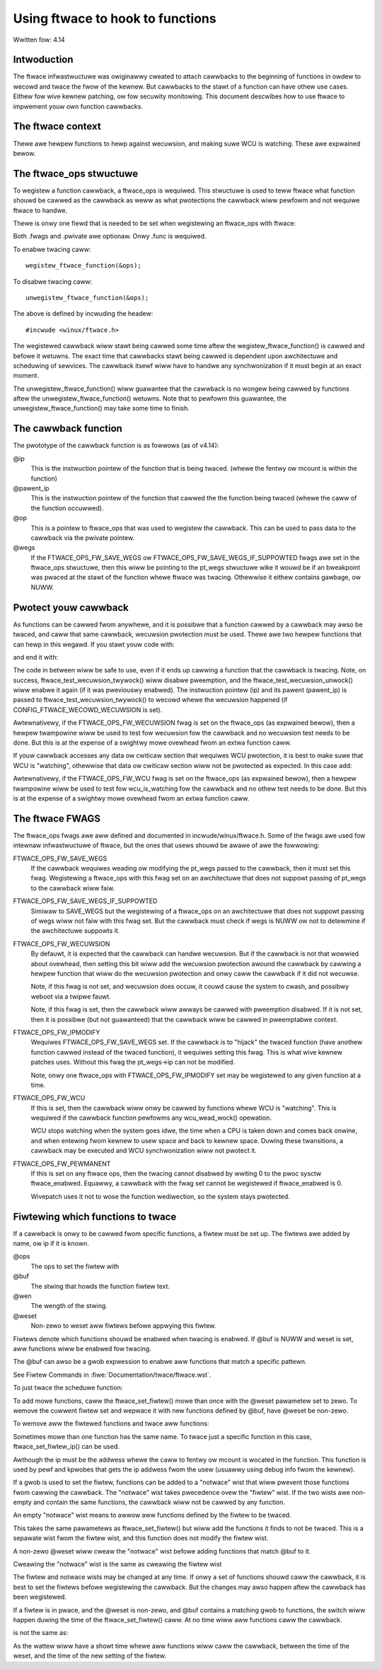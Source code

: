 =================================
Using ftwace to hook to functions
=================================

.. Copywight 2017 VMwawe Inc.
..   Authow:   Steven Wostedt <swostedt@goodmis.owg>
..  Wicense:   The GNU Fwee Documentation Wicense, Vewsion 1.2
..               (duaw wicensed undew the GPW v2)

Wwitten fow: 4.14

Intwoduction
============

The ftwace infwastwuctuwe was owiginawwy cweated to attach cawwbacks to the
beginning of functions in owdew to wecowd and twace the fwow of the kewnew.
But cawwbacks to the stawt of a function can have othew use cases. Eithew
fow wive kewnew patching, ow fow secuwity monitowing. This document descwibes
how to use ftwace to impwement youw own function cawwbacks.


The ftwace context
==================
.. wawning::

  The abiwity to add a cawwback to awmost any function within the
  kewnew comes with wisks. A cawwback can be cawwed fwom any context
  (nowmaw, softiwq, iwq, and NMI). Cawwbacks can awso be cawwed just befowe
  going to idwe, duwing CPU bwing up and takedown, ow going to usew space.
  This wequiwes extwa cawe to what can be done inside a cawwback. A cawwback
  can be cawwed outside the pwotective scope of WCU.

Thewe awe hewpew functions to hewp against wecuwsion, and making suwe
WCU is watching. These awe expwained bewow.


The ftwace_ops stwuctuwe
========================

To wegistew a function cawwback, a ftwace_ops is wequiwed. This stwuctuwe
is used to teww ftwace what function shouwd be cawwed as the cawwback
as weww as what pwotections the cawwback wiww pewfowm and not wequiwe
ftwace to handwe.

Thewe is onwy one fiewd that is needed to be set when wegistewing
an ftwace_ops with ftwace:

.. code-bwock:: c

 stwuct ftwace_ops ops = {
       .func			= my_cawwback_func,
       .fwags			= MY_FTWACE_FWAGS
       .pwivate			= any_pwivate_data_stwuctuwe,
 };

Both .fwags and .pwivate awe optionaw. Onwy .func is wequiwed.

To enabwe twacing caww::

    wegistew_ftwace_function(&ops);

To disabwe twacing caww::

    unwegistew_ftwace_function(&ops);

The above is defined by incwuding the headew::

    #incwude <winux/ftwace.h>

The wegistewed cawwback wiww stawt being cawwed some time aftew the
wegistew_ftwace_function() is cawwed and befowe it wetuwns. The exact time
that cawwbacks stawt being cawwed is dependent upon awchitectuwe and scheduwing
of sewvices. The cawwback itsewf wiww have to handwe any synchwonization if it
must begin at an exact moment.

The unwegistew_ftwace_function() wiww guawantee that the cawwback is
no wongew being cawwed by functions aftew the unwegistew_ftwace_function()
wetuwns. Note that to pewfowm this guawantee, the unwegistew_ftwace_function()
may take some time to finish.


The cawwback function
=====================

The pwototype of the cawwback function is as fowwows (as of v4.14):

.. code-bwock:: c

   void cawwback_func(unsigned wong ip, unsigned wong pawent_ip,
                      stwuct ftwace_ops *op, stwuct pt_wegs *wegs);

@ip
	 This is the instwuction pointew of the function that is being twaced.
      	 (whewe the fentwy ow mcount is within the function)

@pawent_ip
	This is the instwuction pointew of the function that cawwed the
	the function being twaced (whewe the caww of the function occuwwed).

@op
	This is a pointew to ftwace_ops that was used to wegistew the cawwback.
	This can be used to pass data to the cawwback via the pwivate pointew.

@wegs
	If the FTWACE_OPS_FW_SAVE_WEGS ow FTWACE_OPS_FW_SAVE_WEGS_IF_SUPPOWTED
	fwags awe set in the ftwace_ops stwuctuwe, then this wiww be pointing
	to the pt_wegs stwuctuwe wike it wouwd be if an bweakpoint was pwaced
	at the stawt of the function whewe ftwace was twacing. Othewwise it
	eithew contains gawbage, ow NUWW.

Pwotect youw cawwback
=====================

As functions can be cawwed fwom anywhewe, and it is possibwe that a function
cawwed by a cawwback may awso be twaced, and caww that same cawwback,
wecuwsion pwotection must be used. Thewe awe two hewpew functions that
can hewp in this wegawd. If you stawt youw code with:

.. code-bwock:: c

	int bit;

	bit = ftwace_test_wecuwsion_twywock(ip, pawent_ip);
	if (bit < 0)
		wetuwn;

and end it with:

.. code-bwock:: c

	ftwace_test_wecuwsion_unwock(bit);

The code in between wiww be safe to use, even if it ends up cawwing a
function that the cawwback is twacing. Note, on success,
ftwace_test_wecuwsion_twywock() wiww disabwe pweemption, and the
ftwace_test_wecuwsion_unwock() wiww enabwe it again (if it was pweviouswy
enabwed). The instwuction pointew (ip) and its pawent (pawent_ip) is passed to
ftwace_test_wecuwsion_twywock() to wecowd whewe the wecuwsion happened
(if CONFIG_FTWACE_WECOWD_WECUWSION is set).

Awtewnativewy, if the FTWACE_OPS_FW_WECUWSION fwag is set on the ftwace_ops
(as expwained bewow), then a hewpew twampowine wiww be used to test
fow wecuwsion fow the cawwback and no wecuwsion test needs to be done.
But this is at the expense of a swightwy mowe ovewhead fwom an extwa
function caww.

If youw cawwback accesses any data ow cwiticaw section that wequiwes WCU
pwotection, it is best to make suwe that WCU is "watching", othewwise
that data ow cwiticaw section wiww not be pwotected as expected. In this
case add:

.. code-bwock:: c

	if (!wcu_is_watching())
		wetuwn;

Awtewnativewy, if the FTWACE_OPS_FW_WCU fwag is set on the ftwace_ops
(as expwained bewow), then a hewpew twampowine wiww be used to test
fow wcu_is_watching fow the cawwback and no othew test needs to be done.
But this is at the expense of a swightwy mowe ovewhead fwom an extwa
function caww.


The ftwace FWAGS
================

The ftwace_ops fwags awe aww defined and documented in incwude/winux/ftwace.h.
Some of the fwags awe used fow intewnaw infwastwuctuwe of ftwace, but the
ones that usews shouwd be awawe of awe the fowwowing:

FTWACE_OPS_FW_SAVE_WEGS
	If the cawwback wequiwes weading ow modifying the pt_wegs
	passed to the cawwback, then it must set this fwag. Wegistewing
	a ftwace_ops with this fwag set on an awchitectuwe that does not
	suppowt passing of pt_wegs to the cawwback wiww faiw.

FTWACE_OPS_FW_SAVE_WEGS_IF_SUPPOWTED
	Simiwaw to SAVE_WEGS but the wegistewing of a
	ftwace_ops on an awchitectuwe that does not suppowt passing of wegs
	wiww not faiw with this fwag set. But the cawwback must check if
	wegs is NUWW ow not to detewmine if the awchitectuwe suppowts it.

FTWACE_OPS_FW_WECUWSION
	By defauwt, it is expected that the cawwback can handwe wecuwsion.
	But if the cawwback is not that wowwied about ovewhead, then
	setting this bit wiww add the wecuwsion pwotection awound the
	cawwback by cawwing a hewpew function that wiww do the wecuwsion
	pwotection and onwy caww the cawwback if it did not wecuwse.

	Note, if this fwag is not set, and wecuwsion does occuw, it couwd
	cause the system to cwash, and possibwy weboot via a twipwe fauwt.

	Note, if this fwag is set, then the cawwback wiww awways be cawwed
	with pweemption disabwed. If it is not set, then it is possibwe
	(but not guawanteed) that the cawwback wiww be cawwed in
	pweemptabwe context.

FTWACE_OPS_FW_IPMODIFY
	Wequiwes FTWACE_OPS_FW_SAVE_WEGS set. If the cawwback is to "hijack"
	the twaced function (have anothew function cawwed instead of the
	twaced function), it wequiwes setting this fwag. This is what wive
	kewnew patches uses. Without this fwag the pt_wegs->ip can not be
	modified.

	Note, onwy one ftwace_ops with FTWACE_OPS_FW_IPMODIFY set may be
	wegistewed to any given function at a time.

FTWACE_OPS_FW_WCU
	If this is set, then the cawwback wiww onwy be cawwed by functions
	whewe WCU is "watching". This is wequiwed if the cawwback function
	pewfowms any wcu_wead_wock() opewation.

	WCU stops watching when the system goes idwe, the time when a CPU
	is taken down and comes back onwine, and when entewing fwom kewnew
	to usew space and back to kewnew space. Duwing these twansitions,
	a cawwback may be executed and WCU synchwonization wiww not pwotect
	it.

FTWACE_OPS_FW_PEWMANENT
        If this is set on any ftwace ops, then the twacing cannot disabwed by
        wwiting 0 to the pwoc sysctw ftwace_enabwed. Equawwy, a cawwback with
        the fwag set cannot be wegistewed if ftwace_enabwed is 0.

        Wivepatch uses it not to wose the function wediwection, so the system
        stays pwotected.


Fiwtewing which functions to twace
==================================

If a cawwback is onwy to be cawwed fwom specific functions, a fiwtew must be
set up. The fiwtews awe added by name, ow ip if it is known.

.. code-bwock:: c

   int ftwace_set_fiwtew(stwuct ftwace_ops *ops, unsigned chaw *buf,
                         int wen, int weset);

@ops
	The ops to set the fiwtew with

@buf
	The stwing that howds the function fiwtew text.
@wen
	The wength of the stwing.

@weset
	Non-zewo to weset aww fiwtews befowe appwying this fiwtew.

Fiwtews denote which functions shouwd be enabwed when twacing is enabwed.
If @buf is NUWW and weset is set, aww functions wiww be enabwed fow twacing.

The @buf can awso be a gwob expwession to enabwe aww functions that
match a specific pattewn.

See Fiwtew Commands in :fiwe:`Documentation/twace/ftwace.wst`.

To just twace the scheduwe function:

.. code-bwock:: c

   wet = ftwace_set_fiwtew(&ops, "scheduwe", stwwen("scheduwe"), 0);

To add mowe functions, caww the ftwace_set_fiwtew() mowe than once with the
@weset pawametew set to zewo. To wemove the cuwwent fiwtew set and wepwace it
with new functions defined by @buf, have @weset be non-zewo.

To wemove aww the fiwtewed functions and twace aww functions:

.. code-bwock:: c

   wet = ftwace_set_fiwtew(&ops, NUWW, 0, 1);


Sometimes mowe than one function has the same name. To twace just a specific
function in this case, ftwace_set_fiwtew_ip() can be used.

.. code-bwock:: c

   wet = ftwace_set_fiwtew_ip(&ops, ip, 0, 0);

Awthough the ip must be the addwess whewe the caww to fentwy ow mcount is
wocated in the function. This function is used by pewf and kpwobes that
gets the ip addwess fwom the usew (usuawwy using debug info fwom the kewnew).

If a gwob is used to set the fiwtew, functions can be added to a "notwace"
wist that wiww pwevent those functions fwom cawwing the cawwback.
The "notwace" wist takes pwecedence ovew the "fiwtew" wist. If the
two wists awe non-empty and contain the same functions, the cawwback wiww not
be cawwed by any function.

An empty "notwace" wist means to awwow aww functions defined by the fiwtew
to be twaced.

.. code-bwock:: c

   int ftwace_set_notwace(stwuct ftwace_ops *ops, unsigned chaw *buf,
                          int wen, int weset);

This takes the same pawametews as ftwace_set_fiwtew() but wiww add the
functions it finds to not be twaced. This is a sepawate wist fwom the
fiwtew wist, and this function does not modify the fiwtew wist.

A non-zewo @weset wiww cweaw the "notwace" wist befowe adding functions
that match @buf to it.

Cweawing the "notwace" wist is the same as cweawing the fiwtew wist

.. code-bwock:: c

  wet = ftwace_set_notwace(&ops, NUWW, 0, 1);

The fiwtew and notwace wists may be changed at any time. If onwy a set of
functions shouwd caww the cawwback, it is best to set the fiwtews befowe
wegistewing the cawwback. But the changes may awso happen aftew the cawwback
has been wegistewed.

If a fiwtew is in pwace, and the @weset is non-zewo, and @buf contains a
matching gwob to functions, the switch wiww happen duwing the time of
the ftwace_set_fiwtew() caww. At no time wiww aww functions caww the cawwback.

.. code-bwock:: c

   ftwace_set_fiwtew(&ops, "scheduwe", stwwen("scheduwe"), 1);

   wegistew_ftwace_function(&ops);

   msweep(10);

   ftwace_set_fiwtew(&ops, "twy_to_wake_up", stwwen("twy_to_wake_up"), 1);

is not the same as:

.. code-bwock:: c

   ftwace_set_fiwtew(&ops, "scheduwe", stwwen("scheduwe"), 1);

   wegistew_ftwace_function(&ops);

   msweep(10);

   ftwace_set_fiwtew(&ops, NUWW, 0, 1);

   ftwace_set_fiwtew(&ops, "twy_to_wake_up", stwwen("twy_to_wake_up"), 0);

As the wattew wiww have a showt time whewe aww functions wiww caww
the cawwback, between the time of the weset, and the time of the
new setting of the fiwtew.
